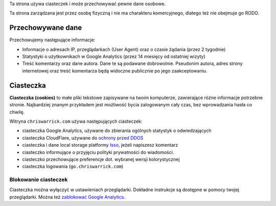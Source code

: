 .. title: Polityka Prywatności i Ciasteczek
.. slug: privacy
.. date: 2013-02-07 00:00:00

Ta strona używa ciasteczek i może przechowywać pewne dane osobowe.

Ta strona zarządzana jest przez osobę fizyczną i nie ma charakteru komercyjnego,
dlatego też nie obejmuje go RODO.

.. TEASER_END

Przechowywane dane
==================

Przechowujemy następujące informacje:

* Informacje o adresach IP, przeglądarkach (User Agent) oraz o czasie żądania
  (przez 2 tygodnie)
* Statystyki o użytkownikach w Google Analytics (przez 14 miesięcy od ostatniej
  wizyty)
* Treść komentarzy oraz dane autora. Dane te są podawane dobrowolnie. Pseudonim
  autora, adres strony internetowej oraz treść komentarza będą widoczne
  publicznie po jego zaakceptowaniu.

Ciasteczka
==========

**Ciasteczka (cookies)** to małe pliki tekstowe zapisywane na twoim komputerze,
zawierające różne informacje potrzebne stronie.  Najbardziej znanym przykładem
jest możliwość bycia zalogowanym cały czas, bez wprowadzania hasła co chwilę.

Witryna ``chriswarrick.com`` używa następujących ciasteczek:

* ciasteczka Google Analytics, używane do zbierania ogólnych statystyk o
  odwiedzających
* ciasteczka CloudFlare, używane do `ochrony przed DDOS
  <https://support.cloudflare.com/hc/en-us/articles/200170156-What-does-the-Cloudflare-cfduid-cookie-do->`_
* ciasteczka i dane local storage platformy `Isso <https://posativ.org/isso/>`_, jeżeli napiszesz komentarz
* ciasteczko informujące o przyjęciu polityki prywatności do wiadomości.
* ciasteczko przechowujące preferencje dot. wybranej wersji kolorystycznej
* ciasteczka logowania (``go.chriswarrick.com``)

Blokowanie ciasteczek
---------------------

Ciasteczka można wyłączyć w ustawieniach przeglądarki.  Dokładne instrukcje są
dostępne w pomocy twojej przeglądarki. Można też `zablokować Google Analytics
<https://tools.google.com/dlpage/gaoptout>`_.
